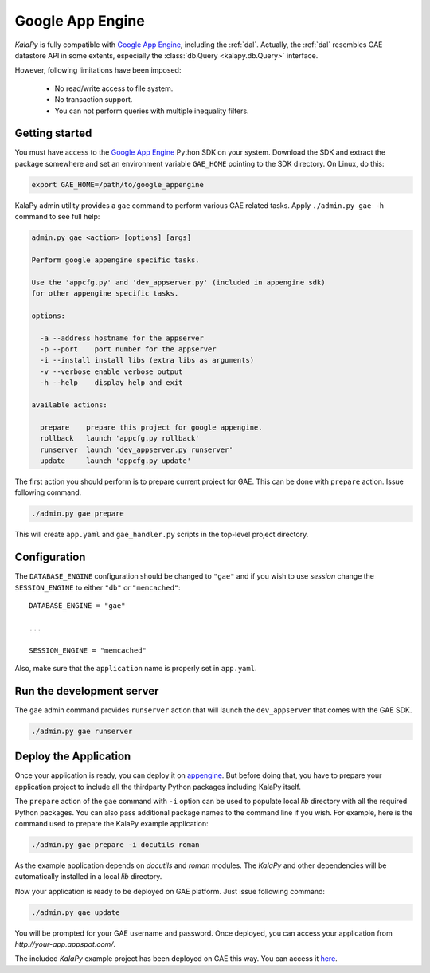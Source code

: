 .. _gae:

Google App Engine
=================

*KalaPy* is fully compatible with `Google App Engine`_, including the
:ref:`dal`. Actually, the :ref:`dal` resembles GAE datastore API in some extents,
especially the :class:`db.Query <kalapy.db.Query>` interface.

However, following limitations have been imposed:

    * No read/write access to file system.
    * No transaction support.
    * You can not perform queries with multiple inequality filters.

.. Google App Engine: http://code.google.com/appengine/

Getting started
---------------

You must have access to the `Google App Engine`_ Python SDK on your system. Download
the SDK and extract the package somewhere and set an environment variable ``GAE_HOME``
pointing to the SDK directory. On Linux, do this:

.. sourcecode:: text

    export GAE_HOME=/path/to/google_appengine

KalaPy admin utility provides a ``gae`` command to perform various GAE related
tasks. Apply ``./admin.py gae -h`` command to see full help:

.. sourcecode:: text

    admin.py gae <action> [options] [args]

    Perform google appengine specific tasks.

    Use the 'appcfg.py' and 'dev_appserver.py' (included in appengine sdk)
    for other appengine specific tasks.

    options:

      -a --address hostname for the appserver
      -p --port    port number for the appserver
      -i --install install libs (extra libs as arguments)
      -v --verbose enable verbose output
      -h --help    display help and exit

    available actions:

      prepare    prepare this project for google appengine.
      rollback   launch 'appcfg.py rollback'
      runserver  launch 'dev_appserver.py runserver'
      update     launch 'appcfg.py update'

The first action you should perform is to prepare current project for GAE. This
can be done with ``prepare`` action. Issue following command.

.. sourcecode:: text

    ./admin.py gae prepare

This will create ``app.yaml`` and ``gae_handler.py`` scripts in the top-level
project directory.

Configuration
-------------

The ``DATABASE_ENGINE`` configuration should be changed to ``"gae"`` and if
you wish to use `session` change the ``SESSION_ENGINE`` to either ``"db"`` or
``"memcached"``::

    DATABASE_ENGINE = "gae"

    ...

    SESSION_ENGINE = "memcached"

Also, make sure that the ``application`` name is properly set in ``app.yaml``.

Run the development server
--------------------------

The ``gae`` admin command provides ``runserver`` action that will launch the
``dev_appserver`` that comes with the GAE SDK.

.. sourcecode:: text

    ./admin.py gae runserver

Deploy the Application
----------------------

Once your application is ready, you can deploy it on `appengine <http://appengine.google.com/>`_.
But before doing that, you have to prepare your application project to include
all the thirdparty Python packages including KalaPy itself.

The ``prepare`` action of the ``gae`` command with ``-i`` option can be used to
populate local `lib` directory with all the required Python packages. You can
also pass additional package names to the command line if you wish. For example,
here is the command used to prepare the KalaPy example application:

.. sourcecode:: text

    ./admin.py gae prepare -i docutils roman

As the example application depends on `docutils` and `roman` modules. The `KalaPy`
and other dependencies will be automatically installed in a local `lib` directory.

Now your application is ready to be deployed on GAE platform. Just issue following
command:

.. sourcecode:: text

    ./admin.py gae update

You will be prompted for your GAE username and password. Once deployed, you can
access your application from `http://your-app.appspot.com/`.

The included *KalaPy* example project has been deployed on GAE this way. You can
access it `here <http://kalapy-demo.appspot.com/>`_.


